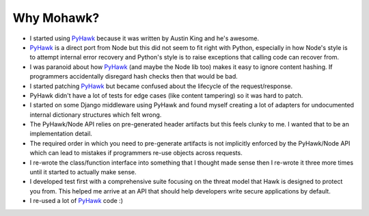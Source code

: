 ===========
Why Mohawk?
===========

* I started using `PyHawk`_ because it was written by Austin King and he's
  awesome.
* `PyHawk`_ is a direct port from Node but this did not seem to fit right
  with Python, especially in how Node's style is to attempt internal error
  recovery and Python's style is to raise exceptions that calling code
  can recover from.
* I was paranoid about how `PyHawk`_ (and maybe the Node lib too) makes it
  easy to ignore content hashing. If programmers accidentally
  disregard hash checks then that would be bad.
* I started patching `PyHawk`_ but became confused about the lifecycle of
  the request/response.
* PyHawk didn't have a lot of tests for edge cases (like content tampering) so
  it was hard to patch.
* I started on some Django middleware using PyHawk and found myself creating a
  lot of adapters for undocumented internal dictionary structures which felt
  wrong.
* The PyHawk/Node API relies on pre-generated header artifacts but this feels
  clunky to me. I wanted that to be an implementation detail.
* The required order in which you need to pre-generate artifacts is not
  implicitly enforced by the PyHawk/Node API which can lead to mistakes
  if programmers re-use objects across requests.
* I re-wrote the class/function interface into something that I thought made
  sense then I re-wrote it three more times until it started to
  actually make sense.
* I developed test first with a comprehensive suite focusing on the
  threat model that Hawk is designed to protect you from.
  This helped me arrive at an API that should help developers write secure
  applications by default.
* I re-used a lot of `PyHawk`_ code :)

.. _`PyHawk`: https://github.com/mozilla/PyHawk
